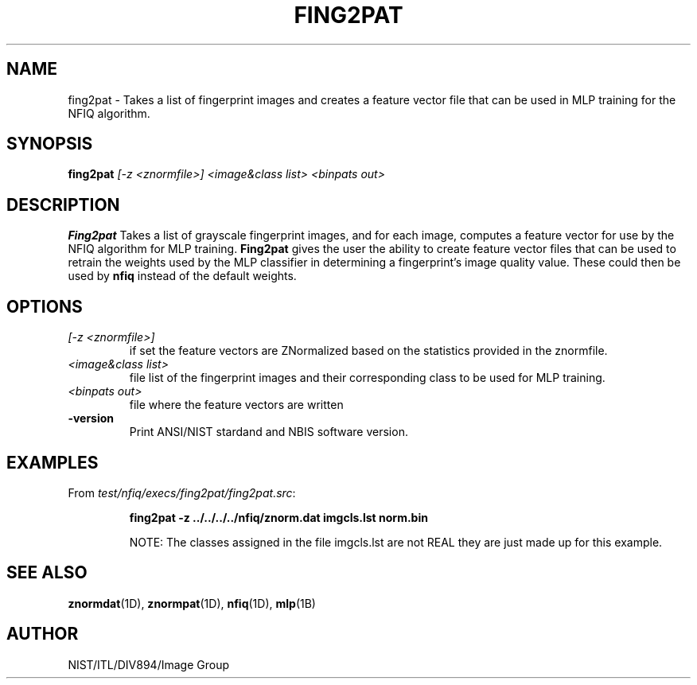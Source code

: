 .\" @(#)fing2pat.1 200/10/02 NIST
.\" I Image Group
.\" Michael Garris
.\" Elham Tabassi
.\"
.TH FING2PAT 1D "02 October 2008" "NIST" "NBIS Reference Manual"
.SH NAME
fing2pat \- Takes a list of fingerprint images and creates a
feature vector file that can be used in MLP training for the NFIQ
algorithm.

.SH SYNOPSIS
.B fing2pat
.I [-z <znormfile>]
.I <image&class list>
.I <binpats out>

.SH DESCRIPTION
.B Fing2pat
Takes a list of grayscale fingerprint images, and for each image,
computes a feature vector for use by the NFIQ algorithm for MLP
training. \fBFing2pat\fR gives the user the ability to create
feature vector files that can be used to retrain the weights used
by the MLP classifier in determining a fingerprint's image quality
value. These could then be used by \fBnfiq\fR instead of the default
weights.

.SH OPTIONS
.TP
.I [-z <znormfile>]
if set the feature vectors are ZNormalized based on the statistics provided
in the znormfile.
.TP
.I <image&class list>
file list of the fingerprint images and their corresponding class to
be used for MLP training.
.TP
.I <binpats out>
file where the feature vectors are written
.TP
\fB-version
\fRPrint ANSI/NIST stardand and NBIS software version.

.SH EXAMPLES
From \fItest/nfiq/execs/fing2pat/fing2pat.src\fR:
.PP
.RS
.B fing2pat -z ../../../../nfiq/znorm.dat imgcls.lst norm.bin
.br

NOTE: The classes assigned in the file imgcls.lst are not REAL
they are just made up for this example.

.SH SEE ALSO
.BR znormdat (1D),
.BR znormpat (1D),
.BR nfiq (1D),
.BR mlp (1B)

.SH AUTHOR
NIST/ITL/DIV894/Image Group
